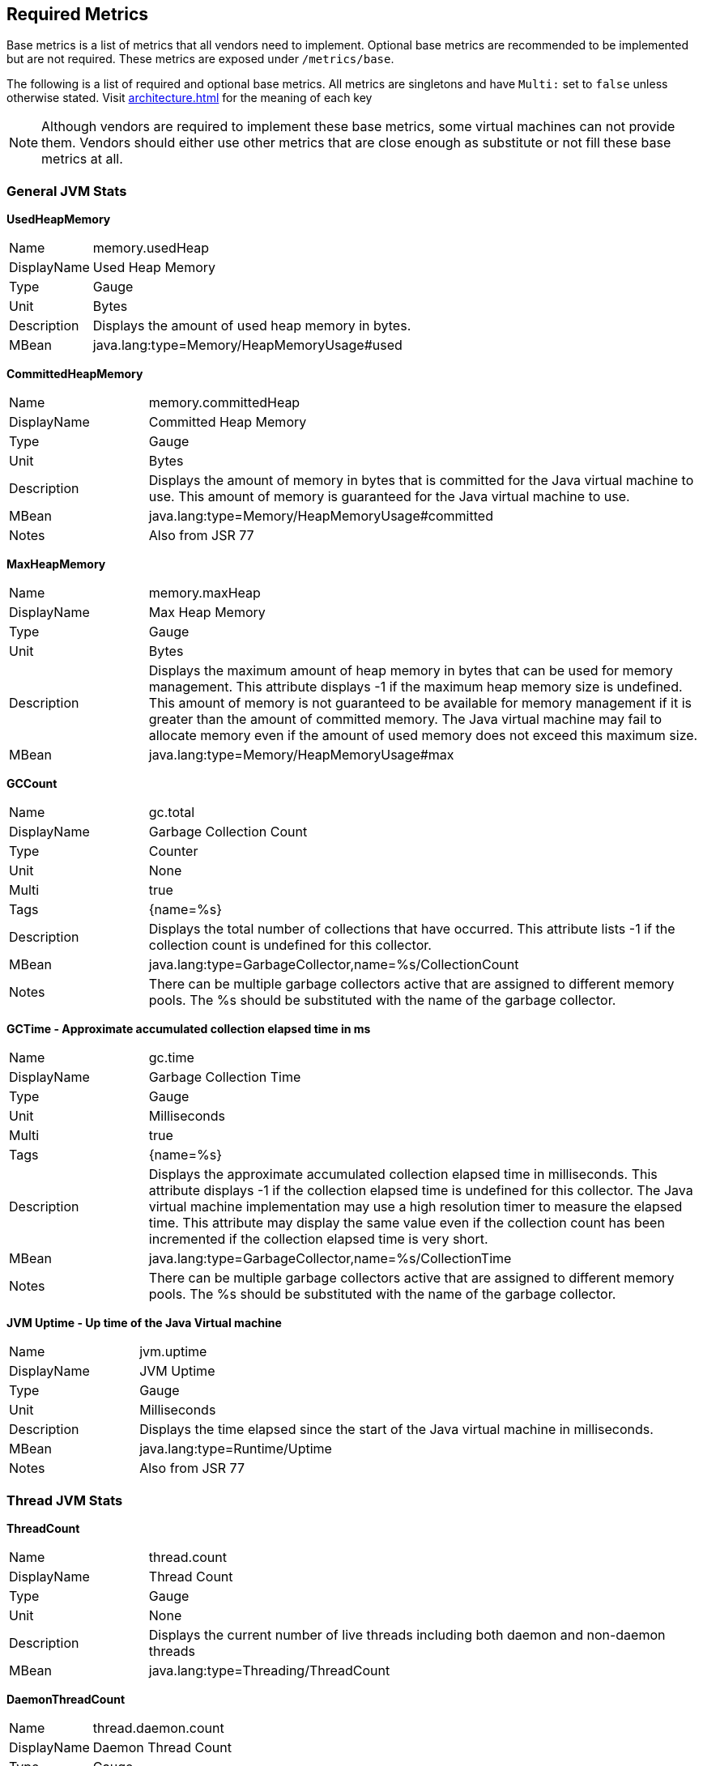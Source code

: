 //
// Copyright (c) 2016, 2020 Contributors to the Eclipse Foundation
//
// See the NOTICE file(s) distributed with this work for additional
// information regarding copyright ownership.
//
// Licensed under the Apache License, Version 2.0 (the "License");
// you may not use this file except in compliance with the License.
// You may obtain a copy of the License at
//
//     http://www.apache.org/licenses/LICENSE-2.0
//
// Unless required by applicable law or agreed to in writing, software
// distributed under the License is distributed on an "AS IS" BASIS,
// WITHOUT WARRANTIES OR CONDITIONS OF ANY KIND, either express or implied.
// See the License for the specific language governing permissions and
// limitations under the License.
//

[[required-metrics]]
== Required Metrics

Base metrics is a list of metrics that all vendors need to implement. Optional base metrics are recommended to be implemented but are not required.
These metrics are exposed under `/metrics/base`.

The following is a list of required and optional base metrics. All metrics are singletons and have `Multi:` set to `false` unless otherwise stated.
Visit <<architecture#meta-data-def>> for the meaning of each key

NOTE: Although vendors are required to implement these base metrics, some virtual machines can not provide them.
Vendors should either use other metrics that are close enough as substitute or not fill these base metrics at all.


=== General JVM Stats

*UsedHeapMemory*
[cols="1,4"]
|===
|Name| memory.usedHeap
|DisplayName| Used Heap Memory
|Type| Gauge
|Unit| Bytes
|Description| Displays the amount of used heap memory in bytes.
|MBean| java.lang:type=Memory/HeapMemoryUsage#used
|===

*CommittedHeapMemory*
[cols="1,4"]
|===
|Name| memory.committedHeap
|DisplayName| Committed Heap Memory
|Type| Gauge
|Unit| Bytes
|Description| Displays the amount of memory in bytes that is committed for the Java virtual machine to use. This amount of memory is guaranteed for the Java virtual machine to use.
|MBean| java.lang:type=Memory/HeapMemoryUsage#committed
|Notes| Also from JSR 77
|===

*MaxHeapMemory*
[cols="1,4"]
|===
|Name| memory.maxHeap
|DisplayName| Max Heap Memory
|Type| Gauge
|Unit| Bytes
|Description| Displays the maximum amount of heap memory in bytes that can be used for memory management. This attribute displays -1 if the maximum heap memory size is undefined. This amount of memory is not guaranteed to be available for memory management if it is greater than the amount of committed memory. The Java virtual machine may fail to allocate memory even if the amount of used memory does not exceed this maximum size.
|MBean| java.lang:type=Memory/HeapMemoryUsage#max
|===

*GCCount*
[cols="1,4"]
|===
|Name| gc.total
|DisplayName| Garbage Collection Count
|Type| Counter
|Unit| None
|Multi| true
|Tags| {name=%s}
|Description|  Displays the total number of collections that have occurred. This attribute lists -1 if the collection count is undefined for this collector.
|MBean| java.lang:type=GarbageCollector,name=%s/CollectionCount
|Notes| There can be multiple garbage collectors active that are assigned to different memory pools. The %s should be substituted with the name of the garbage collector.
|===

*GCTime - Approximate accumulated collection elapsed time in ms*
[cols="1,4"]
|===
|Name| gc.time
|DisplayName| Garbage Collection Time
|Type| Gauge
|Unit| Milliseconds
|Multi| true
|Tags| {name=%s}
|Description| Displays the approximate accumulated collection elapsed time in milliseconds. This attribute displays -1 if the collection elapsed time is undefined for this collector. The Java virtual machine implementation may use a high resolution timer to measure the elapsed time. This attribute may display the same value even if the collection count has been incremented if the collection elapsed time is very short.
|MBean| java.lang:type=GarbageCollector,name=%s/CollectionTime
|Notes| There can be multiple garbage collectors active that are assigned to different memory pools. The %s should be substituted with the name of the garbage collector.
|===

*JVM Uptime - Up time of the Java Virtual machine*
[cols="1,4"]
|===
|Name| jvm.uptime
|DisplayName| JVM Uptime
|Type| Gauge
|Unit| Milliseconds
|Description| Displays the time elapsed since the start of the Java virtual machine in milliseconds.
|MBean| java.lang:type=Runtime/Uptime
|Notes| Also from JSR 77
|===

=== Thread JVM Stats

*ThreadCount*
[cols="1,4"]
|===
|Name| thread.count
|DisplayName| Thread Count
|Type| Gauge
|Unit| None
|Description| Displays the current number of live threads including both daemon and non-daemon threads
|MBean| java.lang:type=Threading/ThreadCount
|===

*DaemonThreadCount*
[cols="1,4"]
|===
|Name| thread.daemon.count
|DisplayName| Daemon Thread Count
|Type| Gauge
|Unit| None
|Description| Displays the current number of live daemon threads.
|MBean| java.lang:type=Threading/DaemonThreadCount
|===

*PeakThreadCount*
[cols="1,4"]
|===
|Name| thread.max.count
|DisplayName| Peak Thread Count
|Type| Gauge
|Unit| None
|Description| Displays the peak live thread count since the Java virtual machine started or peak was reset. This includes daemon and non-daemon threads.
|MBean| java.lang:type=Threading/PeakThreadCount
|===

=== Thread Pool Stats

*(Optional) ActiveThreads*
[cols="1,4"]
|===
|Name| threadpool.activeThreads
|DisplayName| Active Threads
|Type| Gauge
|Unit| None
|Multi| true
|Tags| {pool=%s}
|Description| Number of active threads that belong to a specific thread pool.
|Notes| The %s should be substituted with the name of the thread pool. This is a vendor specific attribute/operation that is not defined in java.lang.
|===

*(Optional) PoolSize*
[cols="1,4"]
|===
|Name| threadpool.size
|DisplayName| Thread Pool Size
|Type| Gauge
|Unit| None
|Multi| true
|Tags| {pool=%s}
|Description| The size of a specific thread pool.
|Notes| The %s should be substituted with the name of the thread pool. This is a vendor specific attribute/operation that is not defined in java.lang.
|===

=== ClassLoading JVM Stats

*LoadedClassCount*
[cols="1,4"]
|===
|Name| classloader.loadedClasses.count
|DisplayName| Current Loaded Class Count
|Type| Gauge
|Unit| None
|Description| Displays the number of classes that are currently loaded in the Java virtual machine.
|MBean| java.lang:type=ClassLoading/LoadedClassCount
|===

*TotalLoadedClassCount*
[cols="1,4"]
|===
|Name| classloader.loadedClasses.total
|DisplayName| Total Loaded Class Count
|Type| Counter
|Unit| None
|Description| Displays the total number of classes that have been loaded since the Java virtual machine has started execution.
|MBean| java.lang:type=ClassLoading/TotalLoadedClassCount
|===

*UnloadedClassCount*
[cols="1,4"]
|===
|Name| classloader.unloadedClasses.total
|DisplayName| Total Unloaded Class Count
|Type| Counter
|Unit| None
|Description| Displays the total number of classes unloaded since the Java virtual machine has started execution.
|MBean|java.lang:type=ClassLoading/UnloadedClassCount
|===

=== Operating System

*AvailableProcessors*
[cols="1,4"]
|===
|Name| cpu.availableProcessors
|DisplayName| Available Processors
|Type| Gauge
|Unit| None
|Description| Displays the number of processors available to the Java virtual machine. This value may change during a particular invocation of the virtual machine.
|MBean| java.lang:type=OperatingSystem/AvailableProcessors
|===

*(Optional) SystemLoadAverage*
[cols="1,4"]
|===
|Name| cpu.systemLoadAverage
|DisplayName| System Load Average
|Type| Gauge
|Unit| None
|Description| Displays the system load average for the last minute. The system load average is the sum of the number of runnable entities queued to the available processors and the number of runnable entities running on the available processors averaged over a period of time. The way in which the load average is calculated is operating system specific but is typically a damped time-dependent average. If the load average is not available, a negative value is displayed. This attribute is designed to provide a hint about the system load and may be queried frequently. The load average may be unavailable on some platforms where it is expensive to implement this method.
|MBean| java.lang:type=OperatingSystem/SystemLoadAverage
|===

*(Optional) ProcessCpuLoad*
[cols="1,4"]
|===
|Name| cpu.processCpuLoad
|DisplayName| Process CPU Load
|Type| Gauge
|Unit| Percent
|Description| Displays the "recent cpu usage" for the Java Virtual Machine process
|MBean| java.lang:type=OperatingSystem (com.sun.management.UnixOperatingSystemMXBean for Oracle Java, similar one exists for IBM Java: com.ibm.lang.management.ExtendedOperatingSystem)
Note: This is a vendor specific attribute/operation that is not defined in java.lang
|===

*(Optional) ProcessCpuTime*
[cols="1,4"]
|===
|Name| cpu.processCpuTime
|DisplayName| Process CPU Time
|Type| Gauge
|Unit| Nanoseconds
|Description| Displays the CPU time used by the process on which the Java virtual machine is running in nanoseconds.
|MBean| java.lang:type=OperatingSystem (com.sun.management.UnixOperatingSystemMXBean for Oracle Java, similar one exists for IBM Java: com.ibm.lang.management.ExtendedOperatingSystem)
Note: This is a vendor specific attribute/operation that is not defined in java.lang
|===


=== (Optional) REST

Metrics gathered from REST stats are optional and therefore may not be available in every implementation.

The MicroProfile Metrics runtime will track metrics from RESTful resource method calls during runtime (i.e GET, POST, PUT, DELETE, OPTIONS, PATCH, HEAD). It is up to the implementation to decide how to enable the REST metrics.

*(Optional) RESTRequests*
[cols="1,4"]
|===
|Name| REST.request
|DisplayName| Total Requests and Response Time
|Type| SimpleTimer
|Unit| None
|Multi| true
|Tags| {class=%s1,method=%s2}
|Description| The number of invocations and total response time of this RESTful resource method since the start of the server.
|Notes|With an asynchronous request the *timing* that is tracked by the REST metric must incorporate the time spent by the asynchronous call.

The `%s1` should be substituted with the fully qualified name of the RESTful resource class. 

The `%s2` should be substituted with the name of the RESTful resource method and appended with its parameter types using an underscore `\_`.  Multiple parameter types are appended one after another (e.g. `<methodName>_<paramType1>_<paramType2>`).

Parameter type formatting rules: +
- The paramter types are fully qualified (e.g. `java.lang.Object`). +
- Array paramter types will be formatted as `paramType[]` (e.g `java.lang.Object[]`). +
- A Vararg parameter will be treated as an array. +
- Generics will be ignored. For example `List<String>` will be formatted as `java.util.List`.

|===

For example given the following RESTful resource:
[source, java]
----

package org.eclipse.microprofile.metrics.demo;

@ApplicationScoped
public class RestDemo {

  @POST
  public void postMethod(String... s, Object o){
      ...
  }
}
----

The OpenMetrics formatted rest metrics would be:
[source]
----
# TYPE base_REST_request_total counter
base_REST_request_total{class="org.eclipse.microprofile.metrics.demo.RestDemo",method="postMethod_java.lang.String[]_java.lang.Object"} 1
# TYPE base_REST_request_elapsedTime_seconds gauge
base_REST_request_elapsedTime_seconds{class="org.eclipse.microprofile.metrics.demo.RestDemo",method="postMethod_java.lang.String[]_java.lang.Object"} 1.000
----
